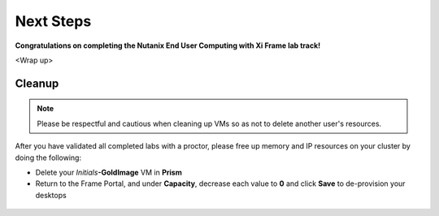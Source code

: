 ++++++++++
Next Steps
++++++++++

**Congratulations on completing the Nutanix End User Computing with Xi Frame lab track!**

<Wrap up>

Cleanup
+++++++

.. note::

   Please be respectful and cautious when cleaning up VMs so as not to delete another user's resources.

After you have validated all completed labs with a proctor, please free up memory and IP resources on your cluster by doing the following:

- Delete your *Initials*\ **-GoldImage** VM in **Prism**
- Return to the Frame Portal, and under **Capacity**, decrease each value to **0** and click **Save** to de-provision your desktops

.. figure:: images/1.png
